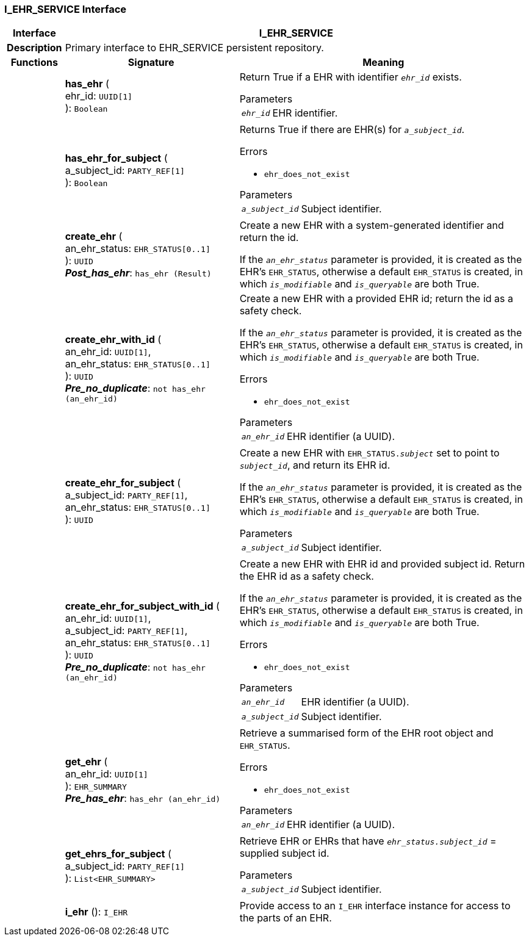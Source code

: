 === I_EHR_SERVICE Interface

[cols="^1,3,5"]
|===
h|*Interface*
2+^h|*I_EHR_SERVICE*

h|*Description*
2+a|Primary interface to EHR_SERVICE persistent repository.

h|*Functions*
^h|*Signature*
^h|*Meaning*

h|
|*has_ehr* ( +
ehr_id: `UUID[1]` +
): `Boolean`
a|Return True if a EHR with identifier `_ehr_id_` exists.

.Parameters +
[horizontal]
`_ehr_id_`:: EHR identifier.

h|
|*has_ehr_for_subject* ( +
a_subject_id: `PARTY_REF[1]` +
): `Boolean`
a|Returns True if there are EHR(s) for `_a_subject_id_`.

.Errors
* `ehr_does_not_exist`

.Parameters +
[horizontal]
`_a_subject_id_`:: Subject identifier.

h|
|*create_ehr* ( +
an_ehr_status: `EHR_STATUS[0..1]` +
): `UUID` +
*_Post_has_ehr_*: `has_ehr (Result)`
a|Create a new EHR with a system-generated identifier and return the id.

If the `_an_ehr_status_` parameter is provided, it is created as the EHR's `EHR_STATUS`, otherwise a default `EHR_STATUS` is created, in which `_is_modifiable_` and `_is_queryable_` are both True.

h|
|*create_ehr_with_id* ( +
an_ehr_id: `UUID[1]`, +
an_ehr_status: `EHR_STATUS[0..1]` +
): `UUID` +
*_Pre_no_duplicate_*: `not has_ehr (an_ehr_id)`
a|Create a new EHR with a provided EHR id; return the id as a safety check.

If the `_an_ehr_status_` parameter is provided, it is created as the EHR's `EHR_STATUS`, otherwise a default `EHR_STATUS` is created, in which `_is_modifiable_` and `_is_queryable_` are both True.

.Errors
* `ehr_does_not_exist`

.Parameters +
[horizontal]
`_an_ehr_id_`:: EHR identifier (a UUID).

h|
|*create_ehr_for_subject* ( +
a_subject_id: `PARTY_REF[1]`, +
an_ehr_status: `EHR_STATUS[0..1]` +
): `UUID`
a|Create a new EHR with `EHR_STATUS._subject_` set to point to `_subject_id_`, and return its EHR id.

If the `_an_ehr_status_` parameter is provided, it is created as the EHR's `EHR_STATUS`, otherwise a default `EHR_STATUS` is created, in which `_is_modifiable_` and `_is_queryable_` are both True.

.Parameters +
[horizontal]
`_a_subject_id_`:: Subject identifier.

h|
|*create_ehr_for_subject_with_id* ( +
an_ehr_id: `UUID[1]`, +
a_subject_id: `PARTY_REF[1]`, +
an_ehr_status: `EHR_STATUS[0..1]` +
): `UUID` +
*_Pre_no_duplicate_*: `not has_ehr (an_ehr_id)`
a|Create a new EHR with EHR id and provided subject id. Return the EHR id as a safety check.

If the `_an_ehr_status_` parameter is provided, it is created as the EHR's `EHR_STATUS`, otherwise a default `EHR_STATUS` is created, in which `_is_modifiable_` and `_is_queryable_` are both True.

.Errors
* `ehr_does_not_exist`

.Parameters +
[horizontal]
`_an_ehr_id_`:: EHR identifier (a UUID).

`_a_subject_id_`:: Subject identifier.

h|
|*get_ehr* ( +
an_ehr_id: `UUID[1]` +
): `EHR_SUMMARY` +
*_Pre_has_ehr_*: `has_ehr (an_ehr_id)`
a|Retrieve a summarised form of the EHR root object and `EHR_STATUS`.

.Errors
* `ehr_does_not_exist`

.Parameters +
[horizontal]
`_an_ehr_id_`:: EHR identifier (a UUID).

h|
|*get_ehrs_for_subject* ( +
a_subject_id: `PARTY_REF[1]` +
): `List<EHR_SUMMARY>`
a|Retrieve EHR or EHRs that have `_ehr_status.subject_id_` = supplied subject id.

.Parameters +
[horizontal]
`_a_subject_id_`:: Subject identifier.

h|
|*i_ehr* (): `I_EHR`
a|Provide access to an `I_EHR` interface instance for access to the parts of an EHR.
|===
